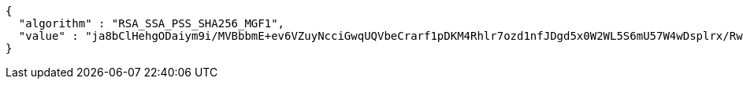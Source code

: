 [source,options="nowrap"]
----
{
  "algorithm" : "RSA_SSA_PSS_SHA256_MGF1",
  "value" : "ja8bClHehgODaiym9i/MVBbbmE+ev6VZuyNcciGwqUQVbeCrarf1pDKM4Rhlr7ozd1nfJDgd5x0W2WL5S6mU57W4wDsplrx/RwadZj367BQROzIfhCg5YpXIv4X3Cb4uYXmu/1j3BqaHJAtIFXiwE+CuTN0HR/AeSaE6Sj3geR0GXZZSLI5Cxb6FawbHByJirDx8Eazbr3L/OxOufptXdcqVxryCsGVbB0B3V7Ax0Bn7kTu0Q/hQ5Kca5HO7J+z58SmydsJC9kJV5Abut9oPDSyfFHFTb3lhZqXdQ1IeWwBlmWUqH2hgbnf3YMZy+cVhkMmBnrhL00rInMtFSkralQ=="
}
----